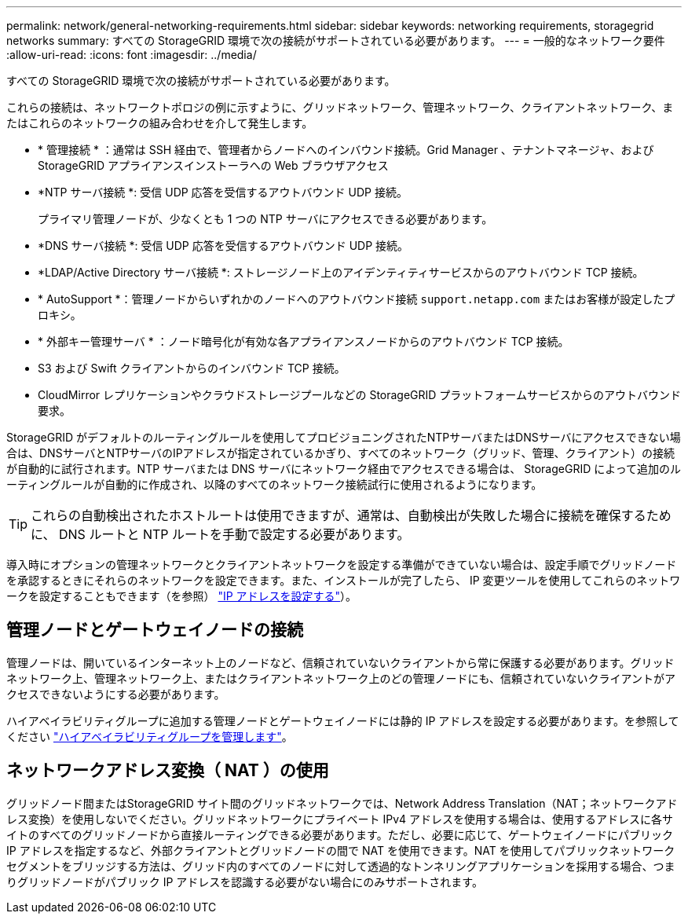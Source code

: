 ---
permalink: network/general-networking-requirements.html 
sidebar: sidebar 
keywords: networking requirements, storagegrid networks 
summary: すべての StorageGRID 環境で次の接続がサポートされている必要があります。 
---
= 一般的なネットワーク要件
:allow-uri-read: 
:icons: font
:imagesdir: ../media/


[role="lead"]
すべての StorageGRID 環境で次の接続がサポートされている必要があります。

これらの接続は、ネットワークトポロジの例に示すように、グリッドネットワーク、管理ネットワーク、クライアントネットワーク、またはこれらのネットワークの組み合わせを介して発生します。

* * 管理接続 * ：通常は SSH 経由で、管理者からノードへのインバウンド接続。Grid Manager 、テナントマネージャ、および StorageGRID アプライアンスインストーラへの Web ブラウザアクセス
* *NTP サーバ接続 *: 受信 UDP 応答を受信するアウトバウンド UDP 接続。
+
プライマリ管理ノードが、少なくとも 1 つの NTP サーバにアクセスできる必要があります。

* *DNS サーバ接続 *: 受信 UDP 応答を受信するアウトバウンド UDP 接続。
* *LDAP/Active Directory サーバ接続 *: ストレージノード上のアイデンティティサービスからのアウトバウンド TCP 接続。
* * AutoSupport *：管理ノードからいずれかのノードへのアウトバウンド接続 `support.netapp.com` またはお客様が設定したプロキシ。
* * 外部キー管理サーバ * ：ノード暗号化が有効な各アプライアンスノードからのアウトバウンド TCP 接続。
* S3 および Swift クライアントからのインバウンド TCP 接続。
* CloudMirror レプリケーションやクラウドストレージプールなどの StorageGRID プラットフォームサービスからのアウトバウンド要求。


StorageGRID がデフォルトのルーティングルールを使用してプロビジョニングされたNTPサーバまたはDNSサーバにアクセスできない場合は、DNSサーバとNTPサーバのIPアドレスが指定されているかぎり、すべてのネットワーク（グリッド、管理、クライアント）の接続が自動的に試行されます。NTP サーバまたは DNS サーバにネットワーク経由でアクセスできる場合は、 StorageGRID によって追加のルーティングルールが自動的に作成され、以降のすべてのネットワーク接続試行に使用されるようになります。


TIP: これらの自動検出されたホストルートは使用できますが、通常は、自動検出が失敗した場合に接続を確保するために、 DNS ルートと NTP ルートを手動で設定する必要があります。

導入時にオプションの管理ネットワークとクライアントネットワークを設定する準備ができていない場合は、設定手順でグリッドノードを承認するときにそれらのネットワークを設定できます。また、インストールが完了したら、 IP 変更ツールを使用してこれらのネットワークを設定することもできます（を参照） link:../maintain/configuring-ip-addresses.html["IP アドレスを設定する"]）。



== 管理ノードとゲートウェイノードの接続

管理ノードは、開いているインターネット上のノードなど、信頼されていないクライアントから常に保護する必要があります。グリッドネットワーク上、管理ネットワーク上、またはクライアントネットワーク上のどの管理ノードにも、信頼されていないクライアントがアクセスできないようにする必要があります。

ハイアベイラビリティグループに追加する管理ノードとゲートウェイノードには静的 IP アドレスを設定する必要があります。を参照してください link:../admin/managing-high-availability-groups.html["ハイアベイラビリティグループを管理します"]。



== ネットワークアドレス変換（ NAT ）の使用

グリッドノード間またはStorageGRID サイト間のグリッドネットワークでは、Network Address Translation（NAT；ネットワークアドレス変換）を使用しないでください。グリッドネットワークにプライベート IPv4 アドレスを使用する場合は、使用するアドレスに各サイトのすべてのグリッドノードから直接ルーティングできる必要があります。ただし、必要に応じて、ゲートウェイノードにパブリック IP アドレスを指定するなど、外部クライアントとグリッドノードの間で NAT を使用できます。NAT を使用してパブリックネットワークセグメントをブリッジする方法は、グリッド内のすべてのノードに対して透過的なトンネリングアプリケーションを採用する場合、つまりグリッドノードがパブリック IP アドレスを認識する必要がない場合にのみサポートされます。
